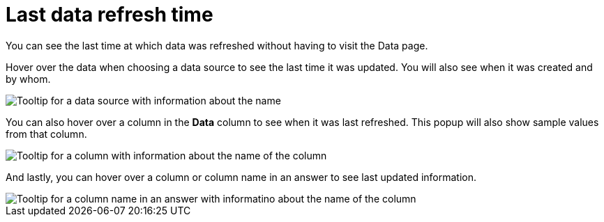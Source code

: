 = Last data refresh time
:last_updated: 12/30/2020
:experimental:
:linkattrs:
:page-partial:
:page-aliases: /end-user/search/data-refresh-time.adoc
:description: You can see the last time at which data was refreshed without having to visit the Data page.

You can see the last time at which data was refreshed without having to visit the Data page.

Hover over the data when choosing a data source to see the last time it was updated.
You will also see when it was created and by whom.

image::data-refresh-time-source.png[Tooltip for a data source with information about the name, author, and date created and updated]

You can also hover over a column in the *Data* column to see when it was last refreshed.
This popup will also show sample values from that column.

image::data-refresh-time-choose.png[Tooltip for a column with information about the name of the column, data source, last updated date, data type, and sample values]

And lastly, you can hover over a column or column name in an answer to see last updated information.

image::data-refresh-time.png[Tooltip for a column name in an answer with informatino about the name of the column, data source, and last updated date]

